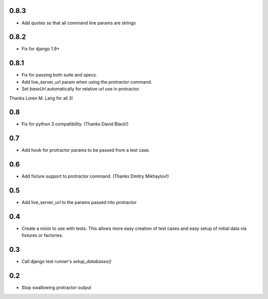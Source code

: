 0.8.3
=====
* Add quotes so that all command line params are strings

0.8.2
=====
* Fix for django 1.9+

0.8.1
=====
* Fix for passing both suite and specs.
* Add live_server_url param when using the `protractor` command.
* Set `baseUrl` automatically for relative url use in protractor.

Thanks Loren M. Lang for all 3!


0.8
===
* Fix for python 3 compatibility. (Thanks David Black!)


0.7
===
* Add hook for protractor params to be passed from a test case.


0.6
===
* Add fixture support to `protractor` command. (Thanks Dmitry Mikhaylov!)


0.5
===
* Add live_server_url to the params passed into protractor


0.4
===

* Create a mixin to use with tests. This allows more easy creation of test
  cases and easy setup of initial data via fixtures or factories.


0.3
===

* Call django test runner's `setup_databases()`


0.2
===

* Stop swallowing protractor output
